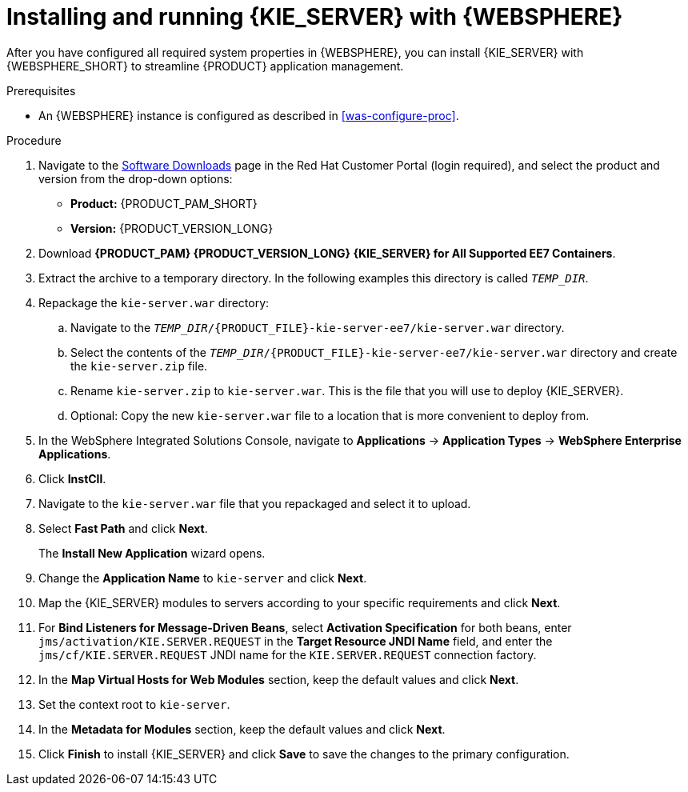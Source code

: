 [id='kie-server-was-install-proc']
= Installing and running {KIE_SERVER} with {WEBSPHERE}

After you have configured all required system properties in {WEBSPHERE}, you can install {KIE_SERVER} with {WEBSPHERE_SHORT} to streamline {PRODUCT} application management.

.Prerequisites
* An {WEBSPHERE} instance is configured as described in xref:was-configure-proc[].

.Procedure
. Navigate to the https://access.redhat.com/jbossnetwork/restricted/listSoftware.html[Software Downloads] page in the Red Hat Customer Portal (login required), and select the product and version from the drop-down options:
* *Product:* {PRODUCT_PAM_SHORT}
* *Version:* {PRODUCT_VERSION_LONG}
. Download *{PRODUCT_PAM} {PRODUCT_VERSION_LONG} {KIE_SERVER} for All Supported EE7 Containers*.
. Extract the
ifdef::PAM[]
`{PRODUCT_FILE}-kie-server-ee7.zip`
endif::PAM[]
ifdef::DM[]
`{PRODUCT_FILE}-kie-server-ee7.zip`
endif::DM[]
 archive to a temporary directory. In the following examples this directory is called `_TEMP_DIR_`.
. Repackage the `kie-server.war` directory:
.. Navigate to the `_TEMP_DIR_/{PRODUCT_FILE}-kie-server-ee7/kie-server.war` directory.
.. Select the contents of the  `_TEMP_DIR_/{PRODUCT_FILE}-kie-server-ee7/kie-server.war` directory and create the `kie-server.zip` file.
..  Rename `kie-server.zip` to `kie-server.war`. This is the file that you will use to deploy {KIE_SERVER}.
.. Optional: Copy the new `kie-server.war` file to a location that is more convenient to deploy from.

. In the WebSphere Integrated Solutions Console, navigate to *Applications* -> *Application Types* -> *WebSphere Enterprise Applications*.
. Click *InstCll*.
. Navigate to the `kie-server.war` file that you repackaged and select it to upload.
. Select *Fast Path* and click *Next*.
+
The *Install New Application* wizard opens.
+
. Change the *Application Name* to `kie-server` and click *Next*.
. Map the {KIE_SERVER} modules to servers according to your specific requirements and click *Next*.
. For *Bind Listeners for Message-Driven Beans*, select *Activation Specification* for both beans, enter `jms/activation/KIE.SERVER.REQUEST` in the *Target Resource JNDI Name* field, and enter the `jms/cf/KIE.SERVER.REQUEST` JNDI name for the `KIE.SERVER.REQUEST` connection factory.
. In the *Map Virtual Hosts for Web Modules* section, keep the default values and click *Next*.
. Set the context root to `kie-server`.
. In the *Metadata for Modules* section, keep the default values and click *Next*.
. Click *Finish* to install {KIE_SERVER} and click *Save* to save the changes to the primary configuration.
